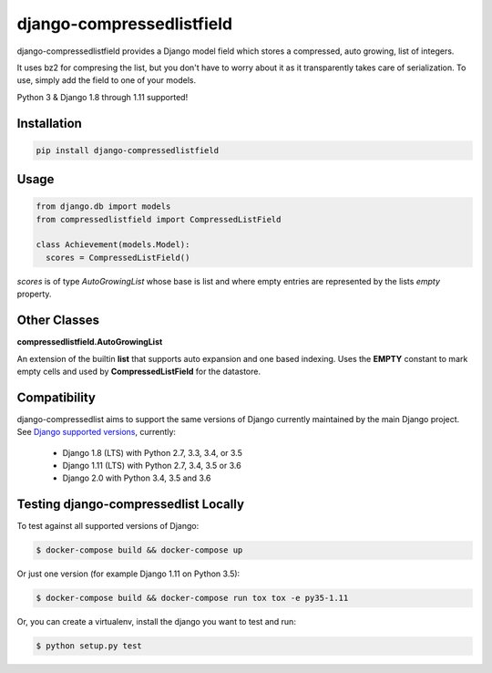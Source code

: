 ==========================
django-compressedlistfield
==========================

django-compressedlistfield provides a Django model field which stores
a compressed, auto growing, list of integers.

It uses bz2 for compresing the list, but you don't have to worry about
it as it transparently takes care of serialization. To use, simply add the
field to one of your models.

Python 3 & Django 1.8 through 1.11 supported!

Installation
------------

.. code-block:: shell

    pip install django-compressedlistfield


Usage
-----

.. code-block:: python

    from django.db import models
    from compressedlistfield import CompressedListField

    class Achievement(models.Model):
      scores = CompressedListField()


`scores` is of type `AutoGrowingList` whose base is list and where  empty
entries are represented by the lists `empty` property.


Other Classes
-------------

**compressedlistfield.AutoGrowingList**

An extension of the builtin **list** that supports auto expansion and one
based indexing. Uses the **EMPTY** constant to mark empty cells and used by 
**CompressedListField** for the datastore.


Compatibility
--------------

django-compressedlist aims to support the same versions of Django currently
maintained by the main Django project. See `Django supported versions`_,
currently:

  * Django 1.8 (LTS) with Python 2.7, 3.3, 3.4, or 3.5
  * Django 1.11 (LTS) with Python 2.7, 3.4, 3.5 or 3.6
  * Django 2.0 with Python 3.4, 3.5 and 3.6

.. _Django supported versions: https://www.djangoproject.com/download/#supported-versions


Testing django-compressedlist Locally
-------------------------------------

To test against all supported versions of Django:

.. code-block:: shell

    $ docker-compose build && docker-compose up

Or just one version (for example Django 1.11 on Python 3.5):

.. code-block:: shell

    $ docker-compose build && docker-compose run tox tox -e py35-1.11

Or, you can create a virtualenv, install the django you want to test and run:

.. code-block:: shell

    $ python setup.py test
